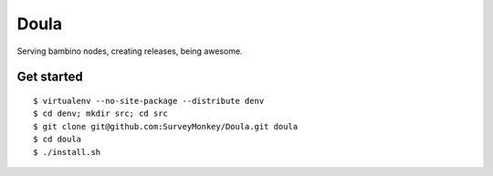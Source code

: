 =====
Doula
=====

Serving bambino nodes, creating releases, being awesome.

Get started
===========

::

 $ virtualenv --no-site-package --distribute denv
 $ cd denv; mkdir src; cd src
 $ git clone git@github.com:SurveyMonkey/Doula.git doula
 $ cd doula
 $ ./install.sh

